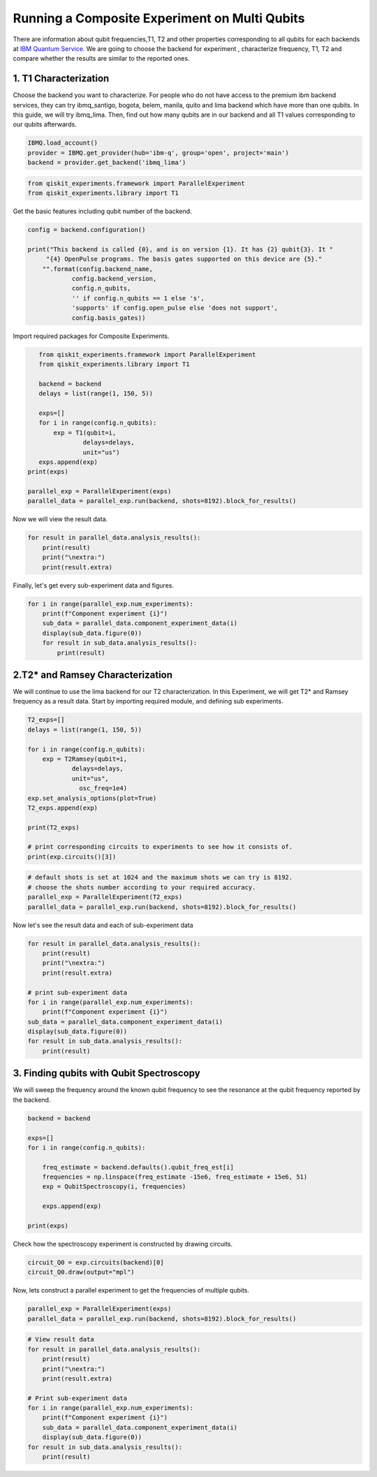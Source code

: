 ================================================
Running a Composite Experiment on Multi Qubits
================================================
There are information about qubit frequencies,T1, T2 and other properties corresponding to
all qubits for each backends
at `IBM Quantum Service. <https://quantum-computing.ibm.com/services?services=systems.>`_ 
We are going to choose the backend for experiment , characterize frequency, T1, T2 and 
compare whether the results are similar to the reported ones.


1. T1 Characterization
=======================
Choose the backend you want to characterize.
For people who do not have access to the premium ibm backend services, they can try 
ibmq_santigo, bogota, belem, manila, quito and lima backend which have more than one qubits. 
In this guide, we will try ibmq_lima. 
Then, find out how many qubits are in our backend 
and all T1 values corresponding to our qubits afterwards. 

.. code-block:: python

    IBMQ.load_account()
    provider = IBMQ.get_provider(hub='ibm-q', group='open', project='main')
    backend = provider.get_backend('ibmq_lima')


.. code-block:: python

    from qiskit_experiments.framework import ParallelExperiment
    from qiskit_experiments.library import T1

Get the basic features including qubit number of the backend.

.. code-block:: python

    config = backend.configuration()

    print("This backend is called {0}, and is on version {1}. It has {2} qubit{3}. It "
         "{4} OpenPulse programs. The basis gates supported on this device are {5}."
        "".format(config.backend_name, 
                config.backend_version, 
                config.n_qubits, 
                '' if config.n_qubits == 1 else 's',
                'supports' if config.open_pulse else 'does not support',
                config.basis_gates))

Import required packages for Composite Experiments.

.. code-block:: python

    from qiskit_experiments.framework import ParallelExperiment
    from qiskit_experiments.library import T1

    backend = backend
    delays = list(range(1, 150, 5))

    exps=[]
    for i in range(config.n_qubits):
        exp = T1(qubit=i,
                delays=delays,
                unit="us")
    exps.append(exp)  
 print(exps)

 parallel_exp = ParallelExperiment(exps)
 parallel_data = parallel_exp.run(backend, shots=8192).block_for_results()

Now we will view the result data.

.. code-block:: python

    for result in parallel_data.analysis_results():
        print(result)
        print("\nextra:")
        print(result.extra)

Finally, let's get every sub-experiment data and figures.

.. code-block:: python

    for i in range(parallel_exp.num_experiments):
        print(f"Component experiment {i}")
        sub_data = parallel_data.component_experiment_data(i)
        display(sub_data.figure(0))
        for result in sub_data.analysis_results():
            print(result)

2.T2* and Ramsey Characterization
===================================
We will continue to use the lima backend for our T2 characterization.
In this Experiment, we will get T2* and Ramsey frequency as a result data.
Start by importing required module, and defining sub experiments.

.. code-block:: python

    T2_exps=[]
    delays = list(range(1, 150, 5))

    for i in range(config.n_qubits):
        exp = T2Ramsey(qubit=i,
                delays=delays,
                unit="us",
                  osc_freq=1e4)
    exp.set_analysis_options(plot=True)
    T2_exps.append(exp)
   
    print(T2_exps)

    # print corresponding circuits to experiments to see how it consists of.
    print(exp.circuits()[3])

.. code-block:: python

    # default shots is set at 1024 and the maximum shots we can try is 8192.
    # choose the shots number according to your required accuracy.
    parallel_exp = ParallelExperiment(T2_exps)
    parallel_data = parallel_exp.run(backend, shots=8192).block_for_results()

Now let's see the result data and each of sub-experiment data

.. code-block:: python

    for result in parallel_data.analysis_results():
        print(result)
        print("\nextra:")
        print(result.extra)

    # print sub-experiment data
    for i in range(parallel_exp.num_experiments):
        print(f"Component experiment {i}")
    sub_data = parallel_data.component_experiment_data(i)
    display(sub_data.figure(0))
    for result in sub_data.analysis_results():
        print(result)

3. Finding qubits with Qubit Spectroscopy
=========================================
We will sweep the frequency around the known qubit frequency to see the resonance 
at the qubit frequency reported by the backend. 

.. code-block:: python

    backend = backend

    exps=[]
    for i in range(config.n_qubits):
    
        freq_estimate = backend.defaults().qubit_freq_est[i]
        frequencies = np.linspace(freq_estimate -15e6, freq_estimate + 15e6, 51)
        exp = QubitSpectroscopy(i, frequencies)
            
        exps.append(exp)

    print(exps)

Check how the spectroscopy experiment is constructed by drawing circuits.

.. code-block:: python

    circuit_Q0 = exp.circuits(backend)[0]
    circuit_Q0.draw(output="mpl")

Now, lets construct a parallel experiment to get the frequencies of multiple qubits.

.. code-block:: python

    parallel_exp = ParallelExperiment(exps)
    parallel_data = parallel_exp.run(backend, shots=8192).block_for_results()


.. code-block:: python

    # View result data
    for result in parallel_data.analysis_results():
        print(result)
        print("\nextra:")
        print(result.extra)

    # Print sub-experiment data
    for i in range(parallel_exp.num_experiments):
        print(f"Component experiment {i}")
        sub_data = parallel_data.component_experiment_data(i)
        display(sub_data.figure(0))
    for result in sub_data.analysis_results():
        print(result)